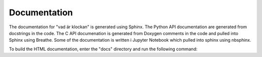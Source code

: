 Documentation
=============

The documentation for "vad är klockan" is generated using Sphinx.  The
Python API documentation are generated from docstrings in the code.
The C API documenation is generated from Doxygen comments in the code
and pulled into Sphinx using Breathe.  Some of the documentation is
written i Jupyter Notebook which pulled into sphinx using nbsphinx.

.. highlight:: bash

    sudo apt install doxygen

.. highlight:: bash

     pip3 install -r requirements.txt

To build the HTML documentation, enter the "docs" directory and run
the following command:

.. highlight:: bash

    make clean html



